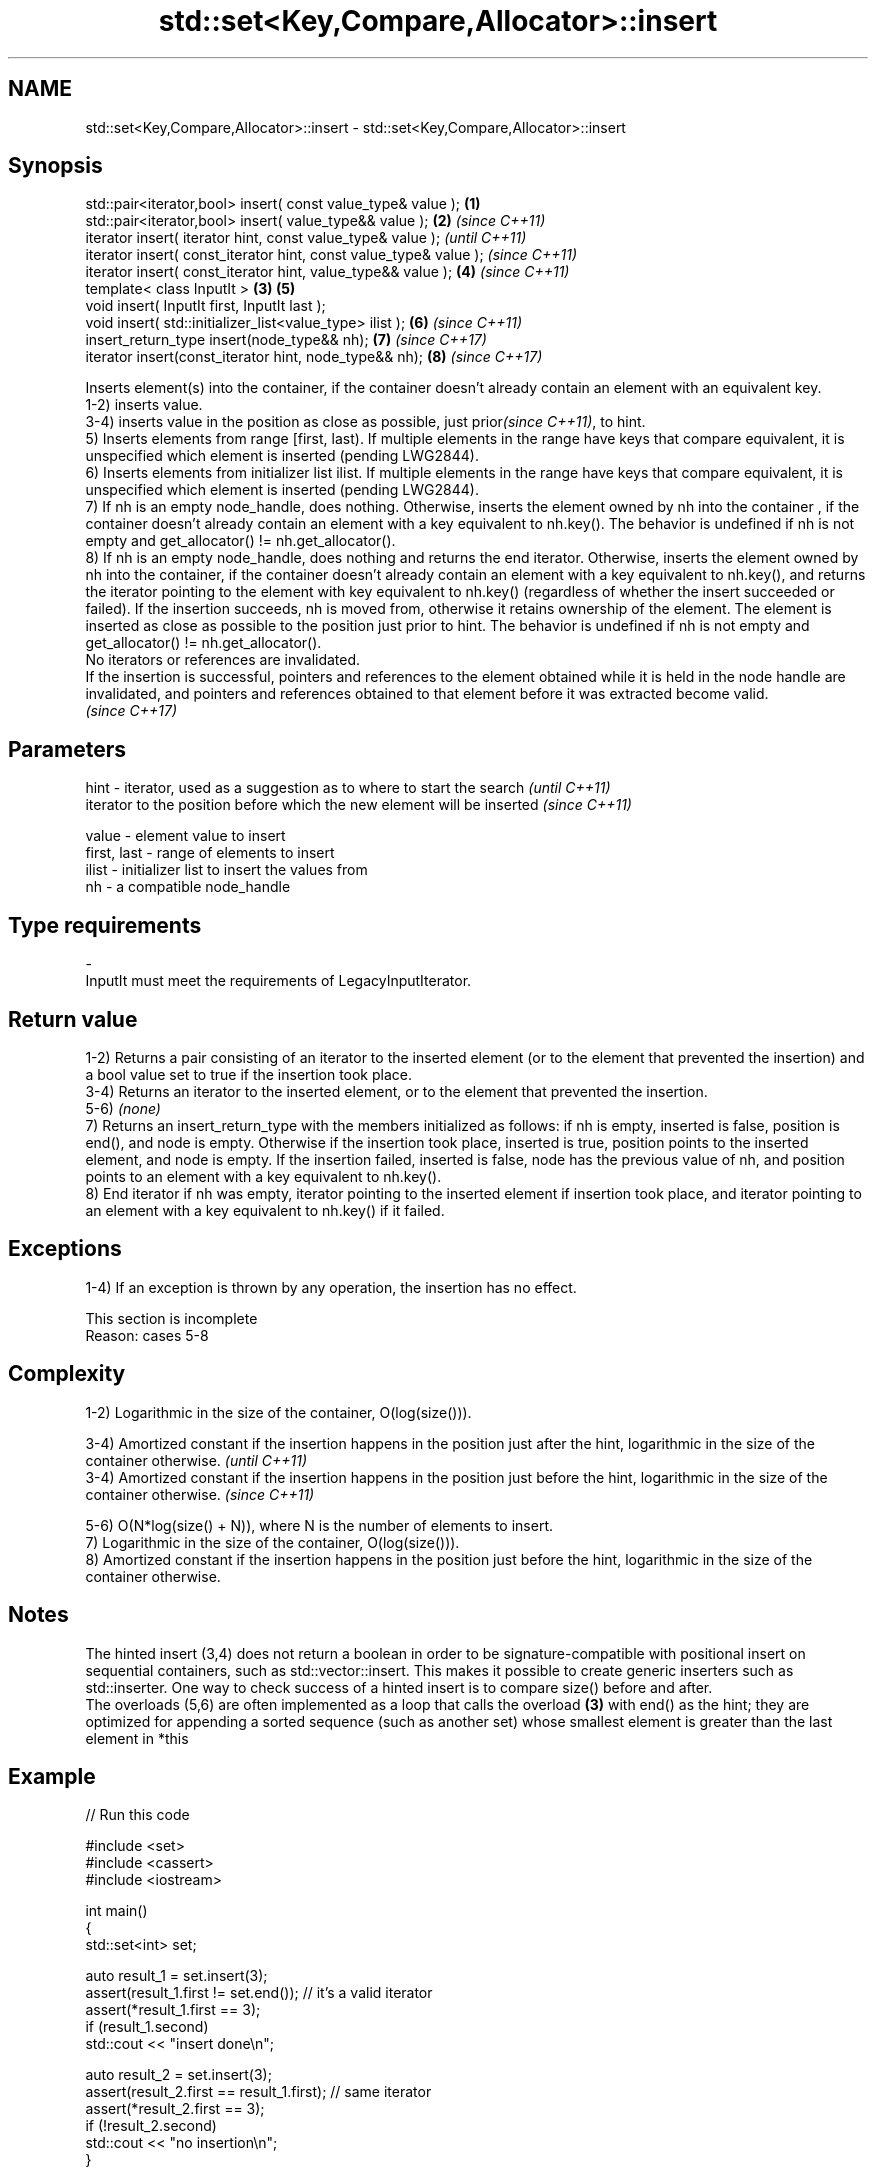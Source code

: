 .TH std::set<Key,Compare,Allocator>::insert 3 "2020.03.24" "http://cppreference.com" "C++ Standard Libary"
.SH NAME
std::set<Key,Compare,Allocator>::insert \- std::set<Key,Compare,Allocator>::insert

.SH Synopsis

  std::pair<iterator,bool> insert( const value_type& value );      \fB(1)\fP
  std::pair<iterator,bool> insert( value_type&& value );           \fB(2)\fP \fI(since C++11)\fP
  iterator insert( iterator hint, const value_type& value );                         \fI(until C++11)\fP
  iterator insert( const_iterator hint, const value_type& value );                   \fI(since C++11)\fP
  iterator insert( const_iterator hint, value_type&& value );          \fB(4)\fP           \fI(since C++11)\fP
  template< class InputIt >                                        \fB(3)\fP \fB(5)\fP
  void insert( InputIt first, InputIt last );
  void insert( std::initializer_list<value_type> ilist );              \fB(6)\fP           \fI(since C++11)\fP
  insert_return_type insert(node_type&& nh);                           \fB(7)\fP           \fI(since C++17)\fP
  iterator insert(const_iterator hint, node_type&& nh);                \fB(8)\fP           \fI(since C++17)\fP

  Inserts element(s) into the container, if the container doesn't already contain an element with an equivalent key.
  1-2) inserts value.
  3-4) inserts value in the position as close as possible, just prior\fI(since C++11)\fP, to hint.
  5) Inserts elements from range [first, last). If multiple elements in the range have keys that compare equivalent, it is unspecified which element is inserted (pending LWG2844).
  6) Inserts elements from initializer list ilist. If multiple elements in the range have keys that compare equivalent, it is unspecified which element is inserted (pending LWG2844).
  7) If nh is an empty node_handle, does nothing. Otherwise, inserts the element owned by nh into the container , if the container doesn't already contain an element with a key equivalent to nh.key(). The behavior is undefined if nh is not empty and get_allocator() != nh.get_allocator().
  8) If nh is an empty node_handle, does nothing and returns the end iterator. Otherwise, inserts the element owned by nh into the container, if the container doesn't already contain an element with a key equivalent to nh.key(), and returns the iterator pointing to the element with key equivalent to nh.key() (regardless of whether the insert succeeded or failed). If the insertion succeeds, nh is moved from, otherwise it retains ownership of the element. The element is inserted as close as possible to the position just prior to hint. The behavior is undefined if nh is not empty and get_allocator() != nh.get_allocator().
  No iterators or references are invalidated.
  If the insertion is successful, pointers and references to the element obtained while it is held in the node handle are invalidated, and pointers and references obtained to that element before it was extracted become valid.
  \fI(since C++17)\fP

.SH Parameters



  hint        - iterator, used as a suggestion as to where to start the search         \fI(until C++11)\fP
                iterator to the position before which the new element will be inserted \fI(since C++11)\fP

  value       - element value to insert
  first, last - range of elements to insert
  ilist       - initializer list to insert the values from
  nh          - a compatible node_handle
.SH Type requirements
  -
  InputIt must meet the requirements of LegacyInputIterator.


.SH Return value

  1-2) Returns a pair consisting of an iterator to the inserted element (or to the element that prevented the insertion) and a bool value set to true if the insertion took place.
  3-4) Returns an iterator to the inserted element, or to the element that prevented the insertion.
  5-6) \fI(none)\fP
  7) Returns an insert_return_type with the members initialized as follows: if nh is empty, inserted is false, position is end(), and node is empty. Otherwise if the insertion took place, inserted is true, position points to the inserted element, and node is empty. If the insertion failed, inserted is false, node has the previous value of nh, and position points to an element with a key equivalent to nh.key().
  8) End iterator if nh was empty, iterator pointing to the inserted element if insertion took place, and iterator pointing to an element with a key equivalent to nh.key() if it failed.

.SH Exceptions

  1-4) If an exception is thrown by any operation, the insertion has no effect.

   This section is incomplete
   Reason: cases 5-8


.SH Complexity

  1-2) Logarithmic in the size of the container, O(log(size())).

  3-4) Amortized constant if the insertion happens in the position just after the hint, logarithmic in the size of the container otherwise.  \fI(until C++11)\fP
  3-4) Amortized constant if the insertion happens in the position just before the hint, logarithmic in the size of the container otherwise. \fI(since C++11)\fP

  5-6) O(N*log(size() + N)), where N is the number of elements to insert.
  7) Logarithmic in the size of the container, O(log(size())).
  8) Amortized constant if the insertion happens in the position just before the hint, logarithmic in the size of the container otherwise.

.SH Notes

  The hinted insert (3,4) does not return a boolean in order to be signature-compatible with positional insert on sequential containers, such as std::vector::insert. This makes it possible to create generic inserters such as std::inserter. One way to check success of a hinted insert is to compare size() before and after.
  The overloads (5,6) are often implemented as a loop that calls the overload \fB(3)\fP with end() as the hint; they are optimized for appending a sorted sequence (such as another set) whose smallest element is greater than the last element in *this

.SH Example

  
// Run this code

    #include <set>
    #include <cassert>
    #include <iostream>

    int main()
    {
      std::set<int> set;

      auto result_1 = set.insert(3);
      assert(result_1.first != set.end()); // it's a valid iterator
      assert(*result_1.first == 3);
      if (result_1.second)
        std::cout << "insert done\\n";

      auto result_2 = set.insert(3);
      assert(result_2.first == result_1.first); // same iterator
      assert(*result_2.first == 3);
      if (!result_2.second)
        std::cout << "no insertion\\n";
    }

.SH Output:

    insert done
    no insertion


.SH See also



  emplace      constructs element in-place
               \fI(public member function)\fP
  \fI(C++11)\fP

  emplace_hint constructs elements in-place using a hint
               \fI(public member function)\fP
  \fI(C++11)\fP




